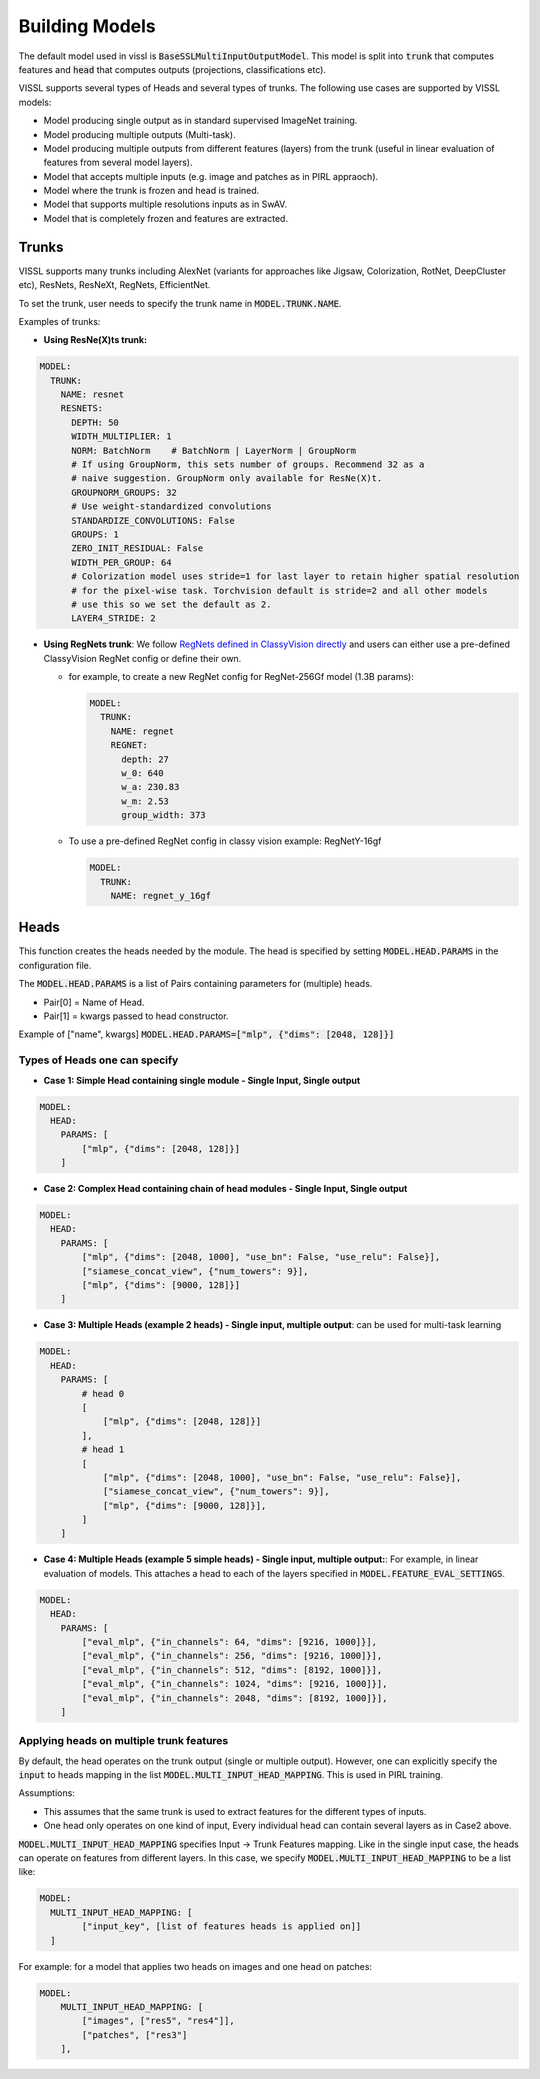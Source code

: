 Building Models
===============================

The default model used in vissl is :code:`BaseSSLMultiInputOutputModel`. This model is split into :code:`trunk` that computes features and :code:`head` that computes outputs (projections, classifications etc).

VISSL supports several types of Heads and several types of trunks. The following use cases are supported by VISSL models:

- Model producing single output as in standard supervised ImageNet training.

- Model producing multiple outputs (Multi-task).

- Model producing multiple outputs from different features (layers) from the trunk (useful in linear evaluation of features from several model layers).

- Model that accepts multiple inputs (e.g. image and patches as in PIRL appraoch).

- Model where the trunk is frozen and head is trained.

- Model that supports multiple resolutions inputs as in SwAV.

- Model that is completely frozen and features are extracted.


Trunks
-------------

VISSL supports many trunks including AlexNet (variants for approaches like Jigsaw, Colorization, RotNet, DeepCluster etc), ResNets, ResNeXt, RegNets, EfficientNet.

To set the trunk, user needs to specify the trunk name in :code:`MODEL.TRUNK.NAME`.

Examples of trunks:

- **Using ResNe(X)ts trunk:**

.. code-block:: yaml

    MODEL:
      TRUNK:
        NAME: resnet
        RESNETS:
          DEPTH: 50
          WIDTH_MULTIPLIER: 1
          NORM: BatchNorm    # BatchNorm | LayerNorm | GroupNorm
          # If using GroupNorm, this sets number of groups. Recommend 32 as a
          # naive suggestion. GroupNorm only available for ResNe(X)t.
          GROUPNORM_GROUPS: 32
          # Use weight-standardized convolutions
          STANDARDIZE_CONVOLUTIONS: False
          GROUPS: 1
          ZERO_INIT_RESIDUAL: False
          WIDTH_PER_GROUP: 64
          # Colorization model uses stride=1 for last layer to retain higher spatial resolution
          # for the pixel-wise task. Torchvision default is stride=2 and all other models
          # use this so we set the default as 2.
          LAYER4_STRIDE: 2

- **Using RegNets trunk**: We follow `RegNets defined in ClassyVision directly <https://github.com/facebookresearch/ClassyVision/blob/main/classy_vision/models/regnet.py>`_ and users can either use a pre-defined ClassyVision RegNet config or define their own.

  - for example, to create a new RegNet config for RegNet-256Gf model (1.3B params):

    .. code-block:: yaml

        MODEL:
          TRUNK:
            NAME: regnet
            REGNET:
              depth: 27
              w_0: 640
              w_a: 230.83
              w_m: 2.53
              group_width: 373

  - To use a pre-defined RegNet config in classy vision example: RegNetY-16gf

    .. code-block:: yaml

        MODEL:
          TRUNK:
            NAME: regnet_y_16gf


Heads
------------

This function creates the heads needed by the module. The head is specified by setting :code:`MODEL.HEAD.PARAMS` in the configuration file.

The :code:`MODEL.HEAD.PARAMS` is a list of Pairs containing parameters for (multiple) heads.

- Pair[0] = Name of Head.
- Pair[1] = kwargs passed to head constructor.

Example of ["name", kwargs] :code:`MODEL.HEAD.PARAMS=["mlp", {"dims": [2048, 128]}]`

Types of Heads one can specify
~~~~~~~~~~~~~~~~~~~~~~~~~~~~~~~~~~

- **Case 1: Simple Head containing single module - Single Input, Single output**

.. code-block:: yaml

    MODEL:
      HEAD:
        PARAMS: [
            ["mlp", {"dims": [2048, 128]}]
        ]

- **Case 2: Complex Head containing chain of head modules - Single Input, Single output**

.. code-block:: yaml

    MODEL:
      HEAD:
        PARAMS: [
            ["mlp", {"dims": [2048, 1000], "use_bn": False, "use_relu": False}],
            ["siamese_concat_view", {"num_towers": 9}],
            ["mlp", {"dims": [9000, 128]}]
        ]

- **Case 3: Multiple Heads (example 2 heads) - Single input, multiple output**: can be used for multi-task learning

.. code-block:: yaml

    MODEL:
      HEAD:
        PARAMS: [
            # head 0
            [
                ["mlp", {"dims": [2048, 128]}]
            ],
            # head 1
            [
                ["mlp", {"dims": [2048, 1000], "use_bn": False, "use_relu": False}],
                ["siamese_concat_view", {"num_towers": 9}],
                ["mlp", {"dims": [9000, 128]}],
            ]
        ]

- **Case 4: Multiple Heads (example 5 simple heads) - Single input, multiple output:**: For example, in linear evaluation of models. This attaches a head to each of the layers specified in :code:`MODEL.FEATURE_EVAL_SETTINGS`.

.. code-block:: yaml

    MODEL:
      HEAD:
        PARAMS: [
            ["eval_mlp", {"in_channels": 64, "dims": [9216, 1000]}],
            ["eval_mlp", {"in_channels": 256, "dims": [9216, 1000]}],
            ["eval_mlp", {"in_channels": 512, "dims": [8192, 1000]}],
            ["eval_mlp", {"in_channels": 1024, "dims": [9216, 1000]}],
            ["eval_mlp", {"in_channels": 2048, "dims": [8192, 1000]}],
        ]

Applying heads on multiple trunk features
~~~~~~~~~~~~~~~~~~~~~~~~~~~~~~~~~~~~~~~~~~~

By default, the head operates on the trunk output (single or multiple output). However, one can explicitly specify the :code:`input` to heads mapping in the list :code:`MODEL.MULTI_INPUT_HEAD_MAPPING`. This is used in PIRL training.

Assumptions:

- This assumes that the same trunk is used to extract features for the different types of inputs.

- One head only operates on one kind of input, Every individual head can contain several layers as in Case2 above.

:code:`MODEL.MULTI_INPUT_HEAD_MAPPING` specifies Input -> Trunk Features mapping. Like in the single input case, the heads can operate on features from different layers. In this case, we specify :code:`MODEL.MULTI_INPUT_HEAD_MAPPING` to be a list like:

.. code-block:: yaml

    MODEL:
      MULTI_INPUT_HEAD_MAPPING: [
            ["input_key", [list of features heads is applied on]]
      ]

For example: for a model that applies two heads on images and one head on patches:

.. code-block:: yaml

    MODEL:
        MULTI_INPUT_HEAD_MAPPING: [
            ["images", ["res5", "res4"]],
            ["patches", ["res3"]
        ],
